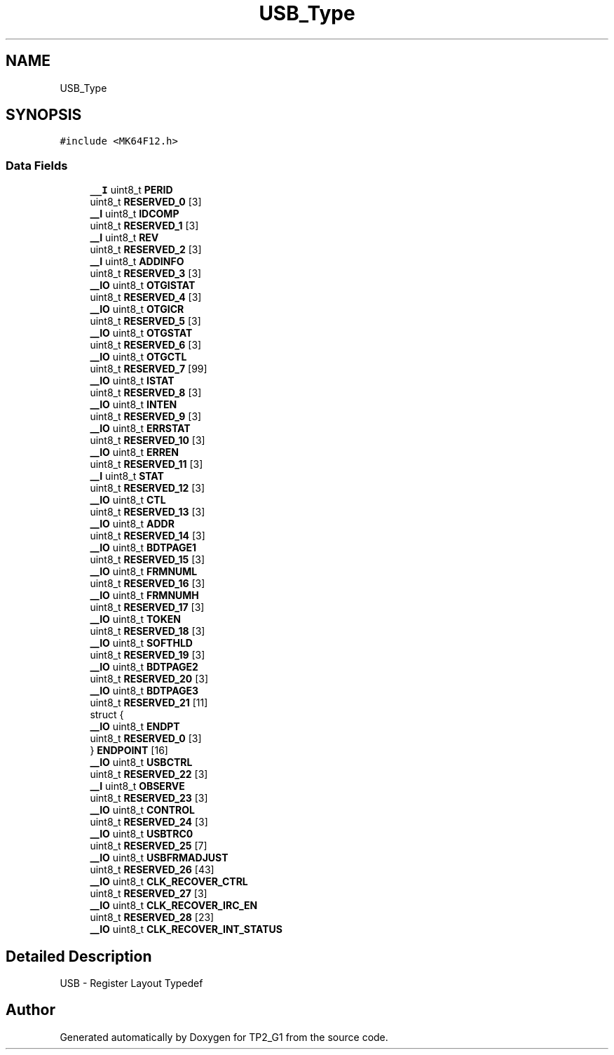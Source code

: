 .TH "USB_Type" 3 "Mon Sep 13 2021" "TP2_G1" \" -*- nroff -*-
.ad l
.nh
.SH NAME
USB_Type
.SH SYNOPSIS
.br
.PP
.PP
\fC#include <MK64F12\&.h>\fP
.SS "Data Fields"

.in +1c
.ti -1c
.RI "\fB__I\fP uint8_t \fBPERID\fP"
.br
.ti -1c
.RI "uint8_t \fBRESERVED_0\fP [3]"
.br
.ti -1c
.RI "\fB__I\fP uint8_t \fBIDCOMP\fP"
.br
.ti -1c
.RI "uint8_t \fBRESERVED_1\fP [3]"
.br
.ti -1c
.RI "\fB__I\fP uint8_t \fBREV\fP"
.br
.ti -1c
.RI "uint8_t \fBRESERVED_2\fP [3]"
.br
.ti -1c
.RI "\fB__I\fP uint8_t \fBADDINFO\fP"
.br
.ti -1c
.RI "uint8_t \fBRESERVED_3\fP [3]"
.br
.ti -1c
.RI "\fB__IO\fP uint8_t \fBOTGISTAT\fP"
.br
.ti -1c
.RI "uint8_t \fBRESERVED_4\fP [3]"
.br
.ti -1c
.RI "\fB__IO\fP uint8_t \fBOTGICR\fP"
.br
.ti -1c
.RI "uint8_t \fBRESERVED_5\fP [3]"
.br
.ti -1c
.RI "\fB__IO\fP uint8_t \fBOTGSTAT\fP"
.br
.ti -1c
.RI "uint8_t \fBRESERVED_6\fP [3]"
.br
.ti -1c
.RI "\fB__IO\fP uint8_t \fBOTGCTL\fP"
.br
.ti -1c
.RI "uint8_t \fBRESERVED_7\fP [99]"
.br
.ti -1c
.RI "\fB__IO\fP uint8_t \fBISTAT\fP"
.br
.ti -1c
.RI "uint8_t \fBRESERVED_8\fP [3]"
.br
.ti -1c
.RI "\fB__IO\fP uint8_t \fBINTEN\fP"
.br
.ti -1c
.RI "uint8_t \fBRESERVED_9\fP [3]"
.br
.ti -1c
.RI "\fB__IO\fP uint8_t \fBERRSTAT\fP"
.br
.ti -1c
.RI "uint8_t \fBRESERVED_10\fP [3]"
.br
.ti -1c
.RI "\fB__IO\fP uint8_t \fBERREN\fP"
.br
.ti -1c
.RI "uint8_t \fBRESERVED_11\fP [3]"
.br
.ti -1c
.RI "\fB__I\fP uint8_t \fBSTAT\fP"
.br
.ti -1c
.RI "uint8_t \fBRESERVED_12\fP [3]"
.br
.ti -1c
.RI "\fB__IO\fP uint8_t \fBCTL\fP"
.br
.ti -1c
.RI "uint8_t \fBRESERVED_13\fP [3]"
.br
.ti -1c
.RI "\fB__IO\fP uint8_t \fBADDR\fP"
.br
.ti -1c
.RI "uint8_t \fBRESERVED_14\fP [3]"
.br
.ti -1c
.RI "\fB__IO\fP uint8_t \fBBDTPAGE1\fP"
.br
.ti -1c
.RI "uint8_t \fBRESERVED_15\fP [3]"
.br
.ti -1c
.RI "\fB__IO\fP uint8_t \fBFRMNUML\fP"
.br
.ti -1c
.RI "uint8_t \fBRESERVED_16\fP [3]"
.br
.ti -1c
.RI "\fB__IO\fP uint8_t \fBFRMNUMH\fP"
.br
.ti -1c
.RI "uint8_t \fBRESERVED_17\fP [3]"
.br
.ti -1c
.RI "\fB__IO\fP uint8_t \fBTOKEN\fP"
.br
.ti -1c
.RI "uint8_t \fBRESERVED_18\fP [3]"
.br
.ti -1c
.RI "\fB__IO\fP uint8_t \fBSOFTHLD\fP"
.br
.ti -1c
.RI "uint8_t \fBRESERVED_19\fP [3]"
.br
.ti -1c
.RI "\fB__IO\fP uint8_t \fBBDTPAGE2\fP"
.br
.ti -1c
.RI "uint8_t \fBRESERVED_20\fP [3]"
.br
.ti -1c
.RI "\fB__IO\fP uint8_t \fBBDTPAGE3\fP"
.br
.ti -1c
.RI "uint8_t \fBRESERVED_21\fP [11]"
.br
.ti -1c
.RI "struct {"
.br
.ti -1c
.RI "   \fB__IO\fP uint8_t \fBENDPT\fP"
.br
.ti -1c
.RI "   uint8_t \fBRESERVED_0\fP [3]"
.br
.ti -1c
.RI "} \fBENDPOINT\fP [16]"
.br
.ti -1c
.RI "\fB__IO\fP uint8_t \fBUSBCTRL\fP"
.br
.ti -1c
.RI "uint8_t \fBRESERVED_22\fP [3]"
.br
.ti -1c
.RI "\fB__I\fP uint8_t \fBOBSERVE\fP"
.br
.ti -1c
.RI "uint8_t \fBRESERVED_23\fP [3]"
.br
.ti -1c
.RI "\fB__IO\fP uint8_t \fBCONTROL\fP"
.br
.ti -1c
.RI "uint8_t \fBRESERVED_24\fP [3]"
.br
.ti -1c
.RI "\fB__IO\fP uint8_t \fBUSBTRC0\fP"
.br
.ti -1c
.RI "uint8_t \fBRESERVED_25\fP [7]"
.br
.ti -1c
.RI "\fB__IO\fP uint8_t \fBUSBFRMADJUST\fP"
.br
.ti -1c
.RI "uint8_t \fBRESERVED_26\fP [43]"
.br
.ti -1c
.RI "\fB__IO\fP uint8_t \fBCLK_RECOVER_CTRL\fP"
.br
.ti -1c
.RI "uint8_t \fBRESERVED_27\fP [3]"
.br
.ti -1c
.RI "\fB__IO\fP uint8_t \fBCLK_RECOVER_IRC_EN\fP"
.br
.ti -1c
.RI "uint8_t \fBRESERVED_28\fP [23]"
.br
.ti -1c
.RI "\fB__IO\fP uint8_t \fBCLK_RECOVER_INT_STATUS\fP"
.br
.in -1c
.SH "Detailed Description"
.PP 
USB - Register Layout Typedef 

.SH "Author"
.PP 
Generated automatically by Doxygen for TP2_G1 from the source code\&.
